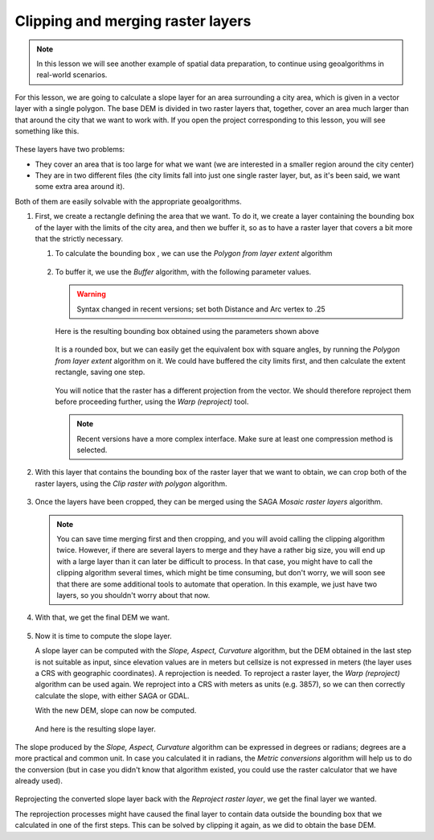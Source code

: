 Clipping and merging raster layers
============================================================

.. note:: In this lesson we will see another example of spatial data
  preparation, to continue using geoalgorithms in real-world scenarios.

For this lesson, we are going to calculate a slope layer for an area
surrounding a city area, which is given in a vector layer with a single
polygon. The base DEM is divided in two raster layers that, together,
cover an area much larger than that around the city that we want to work with.
If you open the project corresponding to this lesson, you will see something
like this.

.. figure:: img/cutting_merging/medfordarea.png

These layers have two problems:

* They cover an area that is too large for what we want (we are interested
  in a smaller region around the city center)
* They are in two different files (the city limits fall into just one single
  raster layer, but, as it's been said, we want some extra area around it).

Both of them are easily solvable with the appropriate geoalgorithms.

#. First, we create a rectangle defining the area that we want.
   To do it, we create a layer containing the bounding box of the layer with the limits
   of the city area, and then we buffer it, so as to have a raster layer that
   covers a bit more that the strictly necessary.

   #. To calculate the bounding box , we can use the *Polygon from layer extent* algorithm

      .. figure:: img/cutting_merging/bbox.png

   #. To buffer it, we use the *Buffer* algorithm, with the following parameter values.

      .. figure:: img/cutting_merging/buffer_dialog.png

      .. warning:: Syntax changed in recent versions; set both Distance and Arc vertex to .25

      .. what does the above mean?

      Here is the resulting bounding box obtained using the parameters shown above

      .. figure:: img/cutting_merging/buffer.png

      It is a rounded box, but we can easily get the equivalent box with square angles,
      by running the *Polygon from layer extent* algorithm on it. We could have buffered
      the city limits first, and then calculate the extent rectangle, saving one step.

      .. figure:: img/cutting_merging/buffer_squared.png

      You will notice that the raster has a different projection from the vector.
      We should therefore reproject them before proceeding further,
      using the *Warp (reproject)* tool.

      .. figure:: img/cutting_merging/warp.png

      .. note:: Recent versions have a more complex interface. Make sure at least
       one compression method is selected.

#. With this layer that contains the bounding box of the raster layer that we want
   to obtain, we can crop both of the raster layers, using the *Clip raster with
   polygon* algorithm.

   .. figure:: img/cutting_merging/clip.png 

#. Once the layers have been cropped, they can be merged using the SAGA *Mosaic raster layers* algorithm.

   .. use instead the GDAL --> Raster Miscellaneous --> Merge algorithm?

   .. figure:: img/cutting_merging/merge.png

   .. note:: You can save time merging first and then cropping, and you will avoid
    calling the clipping algorithm twice. However, if there are several layers to
    merge and they have a rather big size, you will end up with a large layer than
    it can later be difficult to process. In that case, you might have to call the
    clipping algorithm several times, which might be time consuming, but don't worry,
    we will soon see that there are some additional tools to automate that operation.
    In this example, we just have two layers, so you shouldn't worry about that now.

#. With that, we get the final DEM we want.

   .. figure:: img/cutting_merging/finaldem.png

#. Now it is time to compute the slope layer.

   A slope layer can be computed with the *Slope, Aspect, Curvature* algorithm,
   but the DEM obtained in the last step is not suitable as input, since elevation
   values are in meters but cellsize is not expressed in meters (the layer uses a
   CRS with geographic coordinates). A reprojection is needed.
   To reproject a raster layer, the *Warp (reproject)* algorithm can be used again.
   We reproject into a CRS with meters as units (e.g. 3857), so we can then
   correctly calculate the slope, with either SAGA or GDAL.

   With the new DEM, slope can now be computed.

   .. figure:: img/cutting_merging/slope.png

   And here is the resulting slope layer.

   .. figure:: img/cutting_merging/slopereproj.png

The slope produced by the *Slope, Aspect, Curvature* algorithm can be expressed
in degrees or radians; degrees are a more practical and common unit.
In case you calculated it in radians, the *Metric conversions* algorithm will
help us to do the conversion (but in case you didn't know that algorithm existed,
you could use the raster calculator that we have already used).

.. figure:: img/cutting_merging/metricconversions.png

Reprojecting the converted slope layer back with the *Reproject raster layer*,
we get the final layer we wanted.

.. .. warning:: todo: Add image

The reprojection processes might have caused the final layer to contain data
outside the bounding box that we calculated in one of the first steps.
This can be solved by clipping it again, as we did to obtain the base DEM.
